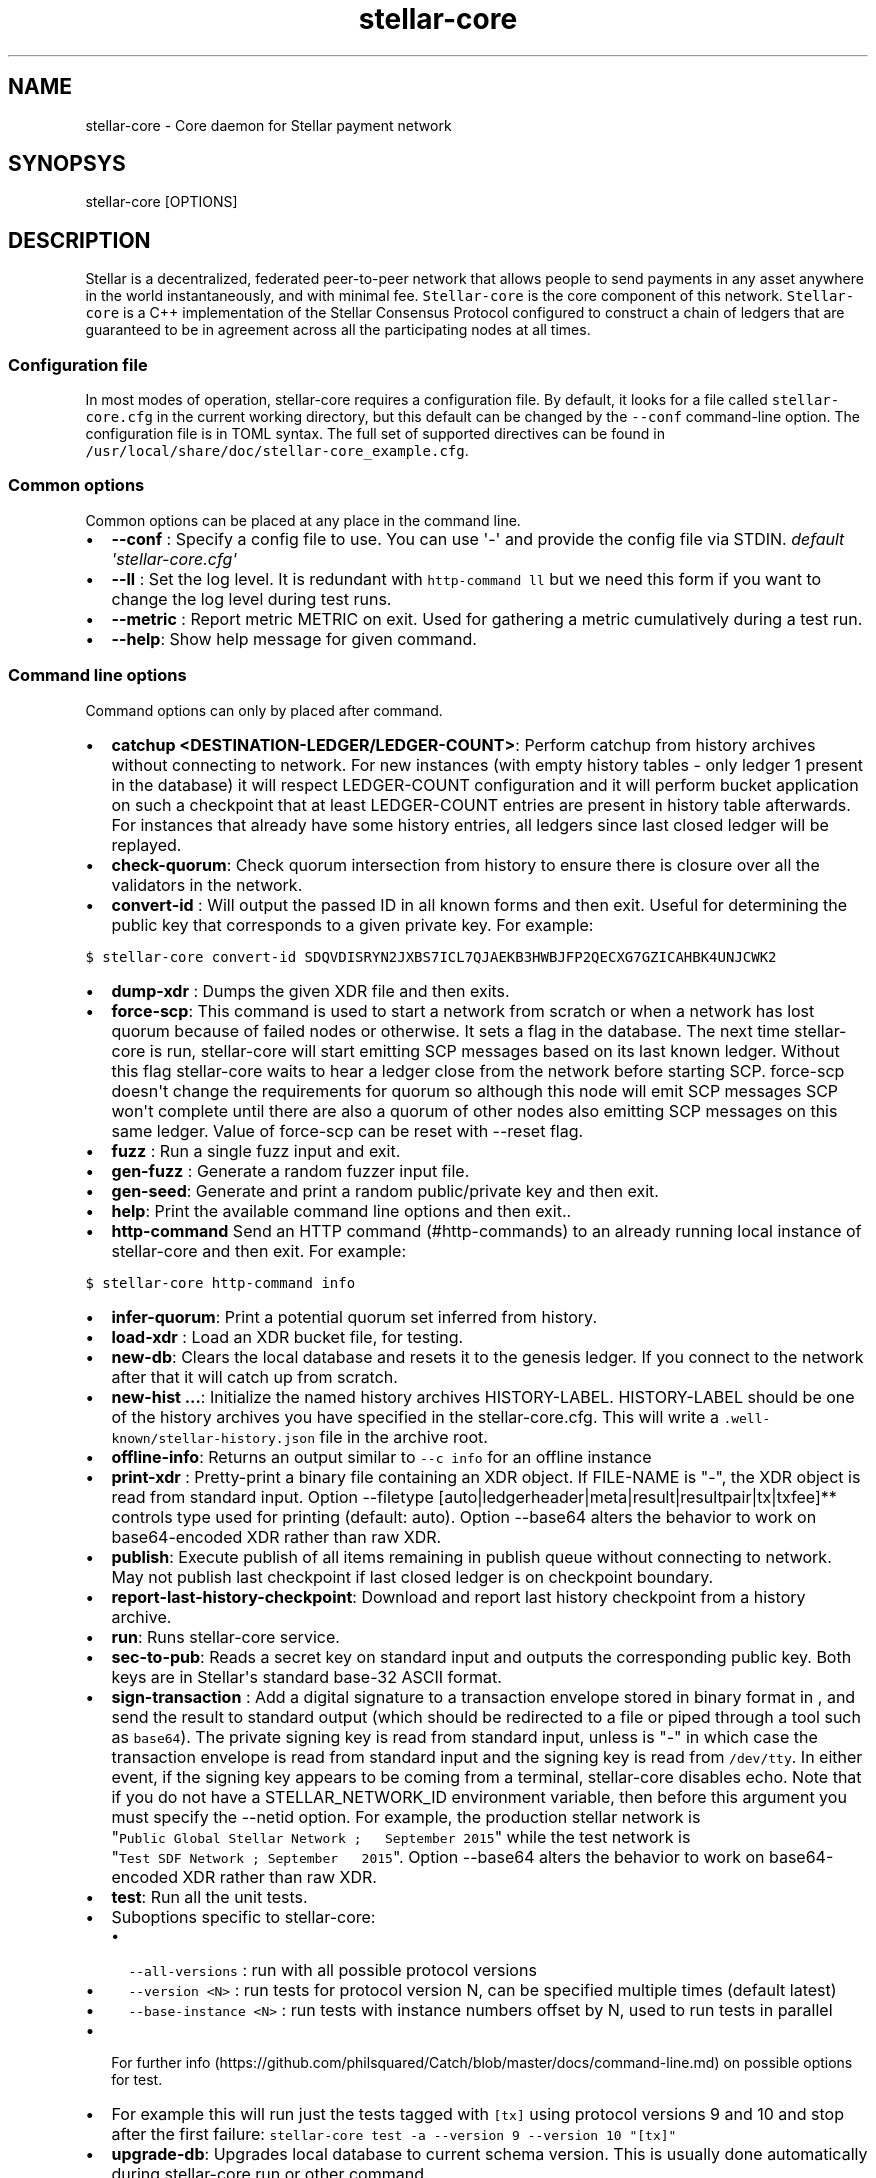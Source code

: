 .\" Automatically generated by Pandoc 1.16.0.2
.\"
.TH "stellar\-core" "1" "" "" ""
.hy
.SH NAME
.PP
stellar\-core \- Core daemon for Stellar payment network
.SH SYNOPSYS
.PP
stellar\-core [OPTIONS]
.SH DESCRIPTION
.PP
Stellar is a decentralized, federated peer\-to\-peer network that allows
people to send payments in any asset anywhere in the world
instantaneously, and with minimal fee.
\f[C]Stellar\-core\f[] is the core component of this network.
\f[C]Stellar\-core\f[] is a C++ implementation of the Stellar Consensus
Protocol configured to construct a chain of ledgers that are guaranteed
to be in agreement across all the participating nodes at all times.
.SS Configuration file
.PP
In most modes of operation, stellar\-core requires a configuration file.
By default, it looks for a file called \f[C]stellar\-core.cfg\f[] in the
current working directory, but this default can be changed by the
\f[C]\-\-conf\f[] command\-line option.
The configuration file is in TOML syntax.
The full set of supported directives can be found in
\f[C]/usr/local/share/doc/stellar\-core_example.cfg\f[].
.SS Common options
.PP
Common options can be placed at any place in the command line.
.IP \[bu] 2
\f[B]\-\-conf \f[]: Specify a config file to use.
You can use \[aq]\-\[aq] and provide the config file via STDIN.
\f[I]default \[aq]stellar\-core.cfg\[aq]\f[]
.IP \[bu] 2
\f[B]\-\-ll \f[]: Set the log level.
It is redundant with \f[C]http\-command\ ll\f[] but we need this form if
you want to change the log level during test runs.
.IP \[bu] 2
\f[B]\-\-metric \f[]: Report metric METRIC on exit.
Used for gathering a metric cumulatively during a test run.
.IP \[bu] 2
\f[B]\-\-help\f[]: Show help message for given command.
.SS Command line options
.PP
Command options can only by placed after command.
.IP \[bu] 2
\f[B]catchup <DESTINATION\-LEDGER/LEDGER\-COUNT>\f[]: Perform catchup
from history archives without connecting to network.
For new instances (with empty history tables \- only ledger 1 present in
the database) it will respect LEDGER\-COUNT configuration and it will
perform bucket application on such a checkpoint that at least
LEDGER\-COUNT entries are present in history table afterwards.
For instances that already have some history entries, all ledgers since
last closed ledger will be replayed.
.IP \[bu] 2
\f[B]check\-quorum\f[]: Check quorum intersection from history to ensure
there is closure over all the validators in the network.
.IP \[bu] 2
\f[B]convert\-id \f[]: Will output the passed ID in all known forms and
then exit.
Useful for determining the public key that corresponds to a given
private key.
For example:
.PP
\f[C]$\ stellar\-core\ convert\-id\ SDQVDISRYN2JXBS7ICL7QJAEKB3HWBJFP2QECXG7GZICAHBK4UNJCWK2\f[]
.IP \[bu] 2
\f[B]dump\-xdr \f[]: Dumps the given XDR file and then exits.
.IP \[bu] 2
\f[B]force\-scp\f[]: This command is used to start a network from
scratch or when a network has lost quorum because of failed nodes or
otherwise.
It sets a flag in the database.
The next time stellar\-core is run, stellar\-core will start emitting
SCP messages based on its last known ledger.
Without this flag stellar\-core waits to hear a ledger close from the
network before starting SCP. force\-scp doesn\[aq]t change the
requirements for quorum so although this node will emit SCP messages SCP
won\[aq]t complete until there are also a quorum of other nodes also
emitting SCP messages on this same ledger.
Value of force\-scp can be reset with \-\-reset flag.
.IP \[bu] 2
\f[B]fuzz \f[]: Run a single fuzz input and exit.
.IP \[bu] 2
\f[B]gen\-fuzz \f[]: Generate a random fuzzer input file.
.IP \[bu] 2
\f[B]gen\-seed\f[]: Generate and print a random public/private key and
then exit.
.IP \[bu] 2
\f[B]help\f[]: Print the available command line options and then exit..
.IP \[bu] 2
\f[B]http\-command \f[] Send an HTTP command (#http-commands) to an
already running local instance of stellar\-core and then exit.
For example:
.PP
\f[C]$\ stellar\-core\ http\-command\ info\f[]
.IP \[bu] 2
\f[B]infer\-quorum\f[]: Print a potential quorum set inferred from
history.
.IP \[bu] 2
\f[B]load\-xdr \f[]: Load an XDR bucket file, for testing.
.IP \[bu] 2
\f[B]new\-db\f[]: Clears the local database and resets it to the genesis
ledger.
If you connect to the network after that it will catch up from scratch.
.IP \[bu] 2
\f[B]new\-hist ...\f[]: Initialize the named history archives
HISTORY\-LABEL.
HISTORY\-LABEL should be one of the history archives you have specified
in the stellar\-core.cfg.
This will write a \f[C]\&.well\-known/stellar\-history.json\f[] file in
the archive root.
.IP \[bu] 2
\f[B]offline\-info\f[]: Returns an output similar to
\f[C]\-\-c\ info\f[] for an offline instance
.IP \[bu] 2
\f[B]print\-xdr \f[]: Pretty\-print a binary file containing an XDR
object.
If FILE\-NAME is "\-", the XDR object is read from standard input.
Option \-\-filetype
[auto|ledgerheader|meta|result|resultpair|tx|txfee]** controls type used
for printing (default: auto). Option \-\-base64 alters the behavior to
work on base64\-encoded XDR rather than raw XDR.
.IP \[bu] 2
\f[B]publish\f[]: Execute publish of all items remaining in publish
queue without connecting to network.
May not publish last checkpoint if last closed ledger is on checkpoint
boundary.
.IP \[bu] 2
\f[B]report\-last\-history\-checkpoint\f[]: Download and report last
history checkpoint from a history archive.
.IP \[bu] 2
\f[B]run\f[]: Runs stellar\-core service.
.IP \[bu] 2
\f[B]sec\-to\-pub\f[]: Reads a secret key on standard input and outputs
the corresponding public key.
Both keys are in Stellar\[aq]s standard base\-32 ASCII format.
.IP \[bu] 2
\f[B]sign\-transaction \f[]: Add a digital signature to a transaction
envelope stored in binary format in , and send the result to standard
output (which should be redirected to a file or piped through a tool
such as \f[C]base64\f[]).
The private signing key is read from standard input, unless is "\-" in
which case the transaction envelope is read from standard input and the
signing key is read from \f[C]/dev/tty\f[].
In either event, if the signing key appears to be coming from a
terminal, stellar\-core disables echo.
Note that if you do not have a STELLAR_NETWORK_ID environment variable,
then before this argument you must specify the \-\-netid option.
For example, the production stellar network is
"\f[C]Public\ Global\ Stellar\ Network\ ;\ \ \ September\ 2015\f[]"
while the test network is
"\f[C]Test\ SDF\ Network\ ;\ September\ \ \ 2015\f[]". Option \-\-base64
alters the behavior to work on base64\-encoded XDR rather than raw XDR.
.IP \[bu] 2
\f[B]test\f[]: Run all the unit tests.
.IP \[bu] 2
Suboptions specific to stellar\-core:
.RS 2
.IP \[bu] 2
\f[C]\-\-all\-versions\f[] : run with all possible protocol versions
.IP \[bu] 2
\f[C]\-\-version\ <N>\f[] : run tests for protocol version N, can be
specified multiple times (default latest)
.IP \[bu] 2
\f[C]\-\-base\-instance\ <N>\f[] : run tests with instance numbers
offset by N, used to run tests in parallel
.RE
.IP \[bu] 2
For further
info (https://github.com/philsquared/Catch/blob/master/docs/command-line.md)
on possible options for test.
.IP \[bu] 2
For example this will run just the tests tagged with \f[C][tx]\f[] using
protocol versions 9 and 10 and stop after the first failure:
\f[C]stellar\-core\ test\ \-a\ \-\-version\ 9\ \-\-version\ 10\ "[tx]"\f[]
.IP \[bu] 2
\f[B]upgrade\-db\f[]: Upgrades local database to current schema version.
This is usually done automatically during stellar\-core run or other
command.
.IP \[bu] 2
\f[B]version\f[]: Print version info and then exit.
.IP \[bu] 2
\f[B]write\-quorum\f[]: Print a quorum set graph from history.
.SS HTTP Commands
.PP
By default stellar\-core listens for connections from localhost on port
11626.
You can send commands to stellar\-core via a web browser, curl, or using
the \-\-c command line option (see above).
Most commands return their results in JSON format.
.IP \[bu] 2
\f[B]bans\f[] List current active bans
.IP \[bu] 2
\f[B]checkdb\f[] Triggers the instance to perform a background check of
the database\[aq]s state.
.IP \[bu] 2
\f[B]checkpoint\f[] Triggers the instance to write an immediate history
checkpoint.
And uploads it to the archive.
.IP \[bu] 2
\f[B]connect\f[] \f[C]connect?peer=NAME&port=NNN\f[] Triggers the
instance to connect to peer NAME at port NNN.
.IP \[bu] 2
\f[B]dropcursor\f[]
.PD 0
.P
.PD
\f[C]dropcursor?id=ID\f[] Deletes the tracking cursor identified by
\f[C]id\f[].
See \f[C]setcursor\f[] for more information.
.IP \[bu] 2
\f[B]droppeer\f[] \f[C]droppeer?node=NODE_ID[&ban=D]\f[] Drops peer
identified by NODE_ID, when D is 1 the peer is also banned.
.IP \[bu] 2
\f[B]info\f[] Returns information about the server in JSON format (sync
state, connected peers, etc).
.IP \[bu] 2
\f[B]ll\f[]
.PD 0
.P
.PD
\f[C]ll?level=L[&partition=P]\f[] Adjust the log level for partition P
where P is one of Bucket, Database, Fs, Herder, History, Ledger,
Overlay, Process, SCP, Tx (or all if no partition is specified).
Level is one of FATAL, ERROR, WARNING, INFO, DEBUG, VERBOSE, TRACE.
.IP \[bu] 2
\f[B]logrotate\f[] Rotate log files.
.IP \[bu] 2
\f[B]maintenance\f[] \f[C]maintenance?[queue=true]\f[] Performs
maintenance tasks on the instance.
.IP \[bu] 2
\f[C]queue\f[] performs deletion of queue data.
See \f[C]setcursor\f[] for more information.
.IP \[bu] 2
\f[B]metrics\f[] Returns a snapshot of the metrics registry (for
monitoring and debugging purpose).
.IP \[bu] 2
\f[B]clearmetrics\f[] \f[C]clearmetrics?[domain=DOMAIN]\f[] Clear
metrics for a specified domain.
If no domain specified, clear all metrics (for testing purposes).
.IP \[bu] 2
\f[B]peers?[&fullkeys=true]\f[] Returns the list of known peers in JSON
format.
If \f[C]fullkeys\f[] is set, outputs unshortened public keys.
.IP \[bu] 2
\f[B]quorum\f[]
\f[C]quorum?[node=NODE_ID][&compact=true][&fullkeys=true][&transitive=true]\f[]
Returns information about the quorum for \f[C]NODE_ID\f[] (local node by
default).
If \f[C]transitive\f[] is set, information is for the transitive quorum
centered on \f[C]NODE_ID\f[], otherwise only for nodes in the quorum set
of \f[C]NODE_ID\f[].
.PP
\f[C]NODE_ID\f[] is either a full key (\f[C]GABCD...\f[]), an alias
(\f[C]$name\f[]) or an abbreviated ID (\f[C]\@GABCD\f[]).
.PP
If \f[C]compact\f[] is set, only returns a summary version.
.PP
If \f[C]fullkeys\f[] is set, outputs unshortened public keys.
.IP \[bu] 2
\f[B]setcursor\f[] \f[C]setcursor?id=ID&cursor=N\f[] Sets or creates a
cursor identified by \f[C]ID\f[] with value \f[C]N\f[].
ID is an uppercase AlphaNum, N is an uint32 that represents the last
ledger sequence number that the instance ID processed.
Cursors are used by dependent services to tell stellar\-core which data
can be safely deleted by the instance.
The data is historical data stored in the SQL tables such as txhistory
or ledgerheaders.
When all consumers processed the data for ledger sequence N the data can
be safely removed by the instance.
The actual deletion is performed by invoking the \f[C]maintenance\f[]
endpoint or on startup.
See also \f[C]dropcursor\f[].
.IP \[bu] 2
\f[B]getcursor\f[] \f[C]getcursor?[id=ID]\f[] Gets the cursor identified
by \f[C]ID\f[].
If ID is not defined then all cursors will be returned.
.IP \[bu] 2
\f[B]scp\f[] \f[C]scp?[limit=n][&fullkeys=true]\f[] Returns a JSON
object with the internal state of the SCP engine for the last n (default
2) ledgers.
Outputs unshortened public keys if fullkeys is set.
.IP \[bu] 2
\f[B]tx\f[] \f[C]tx?blob=Base64\f[] Submit a transaction to the network.
blob is a base64 encoded XDR serialized \[aq]TransactionEnvelope\[aq],
and it returns a JSON object with the following properties status:
.RS 2
.IP \[bu] 2
"PENDING" \- transaction is being considered by consensus
.IP \[bu] 2
"DUPLICATE" \- transaction is already PENDING
.IP \[bu] 2
"ERROR" \- transaction rejected by transaction engine error: set when
status is "ERROR".
Base64 encoded, XDR serialized \[aq]TransactionResult\[aq]
.RE
.IP \[bu] 2
\f[B]upgrades\f[]
.IP \[bu] 2
\f[C]upgrades?mode=get\f[] Retrieves the currently configured upgrade
settings.
.IP \[bu] 2
\f[C]upgrades?mode=clear\f[] Clears any upgrade settings.
.IP \[bu] 2
\f[C]upgrades?mode=set&upgradetime=DATETIME&[basefee=NUM]&[basereserve=NUM]&[maxtxsize=NUM]&[protocolversion=NUM]\f[]
.RS 2
.IP \[bu] 2
upgradetime is a required date (UTC) in the form
\f[C]1970\-01\-01T00:00:00Z\f[].
It is the time the upgrade will be scheduled for.
If it is in the past, the upgrade will occur immediately.
.IP \[bu] 2
fee (uint32) This is what you would prefer the base fee to be.
It is in stroops
.IP \[bu] 2
basereserve (uint32) This is what you would prefer the base reserve to
be.
It is in stroops.
.IP \[bu] 2
maxtxsize (uint32) This defines the maximum number of transactions to
include in a ledger.
When too many transactions are pending, surge pricing is applied.
The instance picks the top maxtxsize transactions locally to be
considered in the next ledger.
Where transactions are ordered by transaction fee(lower fee transactions
are held for later).
.IP \[bu] 2
protocolversion (uint32) defines the protocol version to upgrade to.
When specified it must match one of the protocol versions supported by
the node and should be greater than ledgerVersion from the current
ledger
.RE
.SS The following HTTP commands are exposed on test instances
.IP \[bu] 2
\f[B]generateload\f[]
\f[C]generateload[?mode=(create|pay)&accounts=N&offset=K&txs=M&txrate=R&batchsize=L]\f[]
Artificially generate load for testing; must be used with
\f[C]ARTIFICIALLY_GENERATE_LOAD_FOR_TESTING\f[] set to true.
Depending on the mode, either creates new accounts or generates payments
on accounts specified (where number of accounts can be offset).
Additionally, allows batching up to 100 account creations per
transaction via \[aq]batchsize\[aq].
.IP \[bu] 2
\f[B]manualclose\f[] If MANUAL_CLOSE is set to true in the .cfg file.
This will cause the current ledger to close.
.IP \[bu] 2
\f[B]testacc\f[] \f[C]testacc?name=N\f[] Returns basic information about
the account identified by name.
Note that N is a string used as seed, but "root" can be used as well to
specify the root account used for the test instance.
.IP \[bu] 2
\f[B]testtx\f[] \f[C]testtx?from=F&to=T&amount=N&[create=true]\f[]
Injects a payment transaction (or a create transaction if "create" is
specified) from the account F to the account T, sending N XLM to the
account.
Note that F and T are seed strings but can also be specified as "root"
as shorthand for the root account for the test instance.
.SH EXAMPLES
.PP
See \f[C]/usr/local/share/doc/*.cfg\f[] for some example stellar\-core
configuration files
.SH FILES
.TP
.B stellar\-core.cfg
Configuration file (in current working directory by default)
.RS
.RE
.SH SEE ALSO
.TP
.B <https://www.stellar.org/developers/stellar-core/software/admin.html>
stellar\-core administration guide
.RS
.RE
.TP
.B <https://www.stellar.org>
Home page of Stellar development foundation
.RS
.RE
.SH BUGS
.PP
Please report bugs using the github issue tracker:
.PD 0
.P
.PD
<https://github.com/stellar/stellar-core/issues>
.SH AUTHORS
Stellar Development Foundation.
